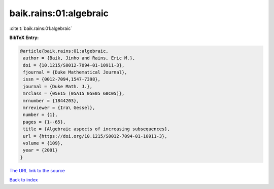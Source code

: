 baik.rains:01:algebraic
=======================

:cite:t:`baik.rains:01:algebraic`

**BibTeX Entry:**

.. code-block:: bibtex

   @article{baik.rains:01:algebraic,
    author = {Baik, Jinho and Rains, Eric M.},
    doi = {10.1215/S0012-7094-01-10911-3},
    fjournal = {Duke Mathematical Journal},
    issn = {0012-7094,1547-7398},
    journal = {Duke Math. J.},
    mrclass = {05E15 (05A15 05E05 60C05)},
    mrnumber = {1844203},
    mrreviewer = {Ira\ Gessel},
    number = {1},
    pages = {1--65},
    title = {Algebraic aspects of increasing subsequences},
    url = {https://doi.org/10.1215/S0012-7094-01-10911-3},
    volume = {109},
    year = {2001}
   }
`The URL link to the source <ttps://doi.org/10.1215/S0012-7094-01-10911-3}>`_


`Back to index <../By-Cite-Keys.html>`_
